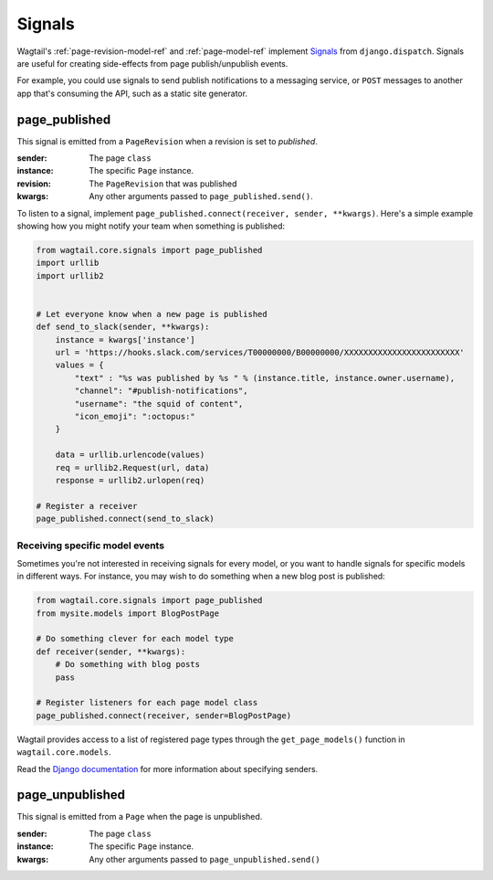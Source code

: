 .. _signals:

Signals
=======

Wagtail's :ref:`page-revision-model-ref` and :ref:`page-model-ref` implement
`Signals <https://docs.djangoproject.com/en/1.8/topics/signals/>`__ from ``django.dispatch``.
Signals are useful for creating side-effects from page publish/unpublish events.

For example, you could use signals to send publish notifications to a messaging service, or ``POST`` messages to another app that's consuming the API, such as a static site generator.


page_published
--------------

This signal is emitted from a ``PageRevision`` when a revision is set to `published`.

:sender: The page ``class``
:instance: The specific ``Page`` instance.
:revision: The ``PageRevision`` that was published
:kwargs: Any other arguments passed to ``page_published.send()``.

To listen to a signal, implement ``page_published.connect(receiver, sender, **kwargs)``. Here's a simple
example showing how you might notify your team when something is published:

.. code-block:: python

    from wagtail.core.signals import page_published
    import urllib
    import urllib2


    # Let everyone know when a new page is published
    def send_to_slack(sender, **kwargs):
        instance = kwargs['instance']
        url = 'https://hooks.slack.com/services/T00000000/B00000000/XXXXXXXXXXXXXXXXXXXXXXXX'
        values = {
            "text" : "%s was published by %s " % (instance.title, instance.owner.username),
            "channel": "#publish-notifications",
            "username": "the squid of content",
            "icon_emoji": ":octopus:"
        }

        data = urllib.urlencode(values)
        req = urllib2.Request(url, data)
        response = urllib2.urlopen(req)

    # Register a receiver
    page_published.connect(send_to_slack)


Receiving specific model events
~~~~~~~~~~~~~~~~~~~~~~~~~~~~~~~

Sometimes you're not interested in receiving signals for every model, or you want
to handle signals for specific models in different ways. For instance, you may
wish to do something when a new blog post is published:

.. code-block:: python

    from wagtail.core.signals import page_published
    from mysite.models import BlogPostPage

    # Do something clever for each model type
    def receiver(sender, **kwargs):
        # Do something with blog posts
        pass

    # Register listeners for each page model class
    page_published.connect(receiver, sender=BlogPostPage)

Wagtail provides access to a list of registered page types through the ``get_page_models()`` function in ``wagtail.core.models``.

Read the `Django documentation <https://docs.djangoproject.com/en/1.8/topics/signals/#connecting-to-specific-signals>`__ for more information about specifying senders.


page_unpublished
----------------

This signal is emitted from a ``Page`` when the page is unpublished.

:sender: The page ``class``
:instance: The specific ``Page`` instance.
:kwargs: Any other arguments passed to ``page_unpublished.send()``
